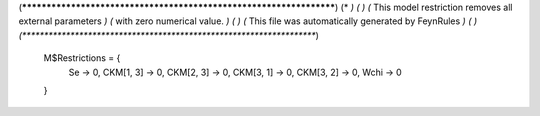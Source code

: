 (********************************************************************)
(*                                                                *)
(*                                                                *)
(*       This model restriction removes all external parameters   *)
(*           with zero numerical value.                           *)
(*                                                                *)
(*       This file was automatically generated by FeynRules       *)
(*                                                                *)
(********************************************************************)


     M$Restrictions = {
         Se -> 0,
         CKM[1, 3] -> 0,
         CKM[2, 3] -> 0,
         CKM[3, 1] -> 0,
         CKM[3, 2] -> 0,
         Wchi -> 0
     }